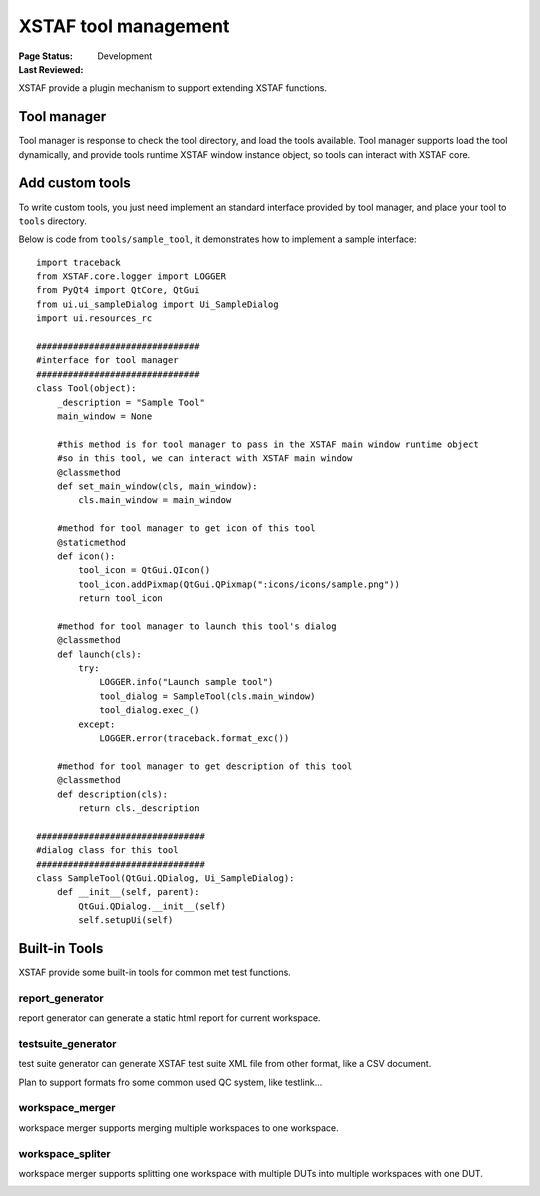 ﻿.. _`XSTAF tool management`:

=========================
XSTAF tool management
=========================

:Page Status: Development
:Last Reviewed: 

XSTAF provide a plugin mechanism to support extending XSTAF functions.

Tool manager
========================

Tool manager is response to check the tool directory, and load the tools available.
Tool manager supports load the tool dynamically, and provide tools runtime XSTAF window instance object, so tools can interact with XSTAF core. 

.. image:: _static/tool_manager.png
    :scale: 80 %

Add custom tools
=========================

To write custom tools, you just need implement an standard interface provided by tool manager, and place your tool to ``tools`` directory.

Below is code from ``tools/sample_tool``, it demonstrates how to implement a sample interface::

    import traceback
    from XSTAF.core.logger import LOGGER
    from PyQt4 import QtCore, QtGui
    from ui.ui_sampleDialog import Ui_SampleDialog
    import ui.resources_rc

    ###############################
    #interface for tool manager
    ###############################
    class Tool(object):
        _description = "Sample Tool"
        main_window = None
        
        #this method is for tool manager to pass in the XSTAF main window runtime object
        #so in this tool, we can interact with XSTAF main window
        @classmethod
        def set_main_window(cls, main_window):
            cls.main_window = main_window
        
        #method for tool manager to get icon of this tool
        @staticmethod
        def icon():
            tool_icon = QtGui.QIcon()
            tool_icon.addPixmap(QtGui.QPixmap(":icons/icons/sample.png"))
            return tool_icon
        
        #method for tool manager to launch this tool's dialog
        @classmethod
        def launch(cls):
            try:
                LOGGER.info("Launch sample tool")
                tool_dialog = SampleTool(cls.main_window)
                tool_dialog.exec_()
            except:
                LOGGER.error(traceback.format_exc())
            
        #method for tool manager to get description of this tool
        @classmethod
        def description(cls):
            return cls._description
        
    ################################
    #dialog class for this tool
    ################################
    class SampleTool(QtGui.QDialog, Ui_SampleDialog):
        def __init__(self, parent):
            QtGui.QDialog.__init__(self)
            self.setupUi(self)  

Built-in Tools
=========================

XSTAF provide some built-in tools for common met test functions.

report_generator
------------------------

report generator can generate a static html report for current workspace.

.. image:: _static/test_report_generator.png
    :scale: 80 %

testsuite_generator
------------------------

test suite generator can generate XSTAF test suite XML file from other format, like a CSV document.

Plan to support formats fro some common used QC system, like testlink...

workspace_merger
------------------------

workspace merger supports merging multiple workspaces to one workspace.

.. image:: _static/workspace_merger.png
    :scale: 80 %

workspace_spliter
------------------------

workspace merger supports splitting one workspace with multiple DUTs into multiple workspaces with one DUT.

.. image:: _static/workspace_spliter.png
    :scale: 80 %

